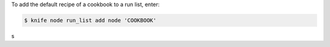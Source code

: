 .. This is an included how-to. 


To add the default recipe of a cookbook to a run list, enter:

.. code-block:: bash

   $ knife node run_list add node 'COOKBOOK'
s